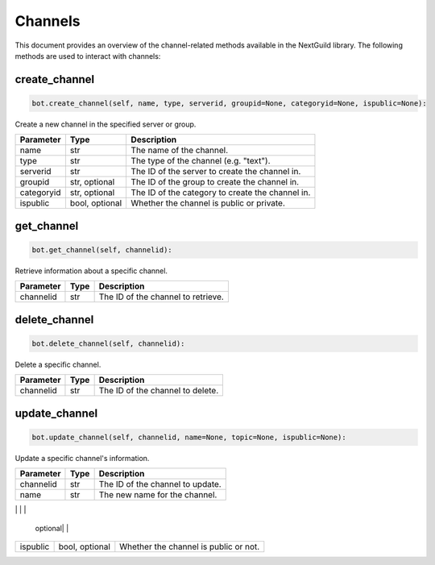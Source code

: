 Channels
========

This document provides an overview of the channel-related methods available in the NextGuild library. The following methods are used to interact with channels:


create_channel
--------------

.. code-block:: python

     bot.create_channel(self, name, type, serverid, groupid=None, categoryid=None, ispublic=None):

Create a new channel in the specified server or group.

+-------------+---------+------------------------------------------+
| Parameter   | Type    | Description                              |
+=============+=========+==========================================+
| name        | str     | The name of the channel.                 |
+-------------+---------+------------------------------------------+
| type        | str     | The type of the channel (e.g. "text").   |
+-------------+---------+------------------------------------------+
| serverid    | str     | The ID of the server to create the       |
|             |         | channel in.                              |
+-------------+---------+------------------------------------------+
| groupid     | str,    | The ID of the group to create the        |
|             | optional| channel in.                              |
+-------------+---------+------------------------------------------+
| categoryid  | str,    | The ID of the category to create         |
|             | optional| the channel in.                          |
+-------------+---------+------------------------------------------+
| ispublic    | bool,   | Whether the channel is public or         |
|             | optional| private.                                 |
+-------------+---------+------------------------------------------+

get_channel
-----------

.. code-block:: python

    bot.get_channel(self, channelid):

Retrieve information about a specific channel.

+-------------+---------+------------------------------------------+
| Parameter   | Type    | Description                              |
+=============+=========+==========================================+
| channelid   | str     | The ID of the channel to retrieve.       |
+-------------+---------+------------------------------------------+

delete_channel
--------------

.. code-block:: python

    bot.delete_channel(self, channelid):

Delete a specific channel.

+-------------+---------+------------------------------------------+
| Parameter   | Type    | Description                              |
+=============+=========+==========================================+
| channelid   | str     | The ID of the channel to delete.         |
+-------------+---------+------------------------------------------+

update_channel
--------------

.. code-block:: python

    bot.update_channel(self, channelid, name=None, topic=None, ispublic=None):

Update a specific channel's information.

+-------------+---------+------------------------------------------+
| Parameter   | Type    | Description                              |
+=============+=========+==========================================+
| channelid   | str     | The ID of the channel to update.         |
+-------------+---------+------------------------------------------+
| name        | str     |    The new name for the channel.         |
|             |         |                                          |
+-------------+---------+------------------------------------------+
| topic       | str,    | The new topic for the channel.           |
              | optional|                                          |
+-------------+---------+------------------------------------------+
| ispublic    | bool,   |  Whether the channel is public           |
|             | optional|  or not.                                 |
+-------------+---------+------------------------------------------+
